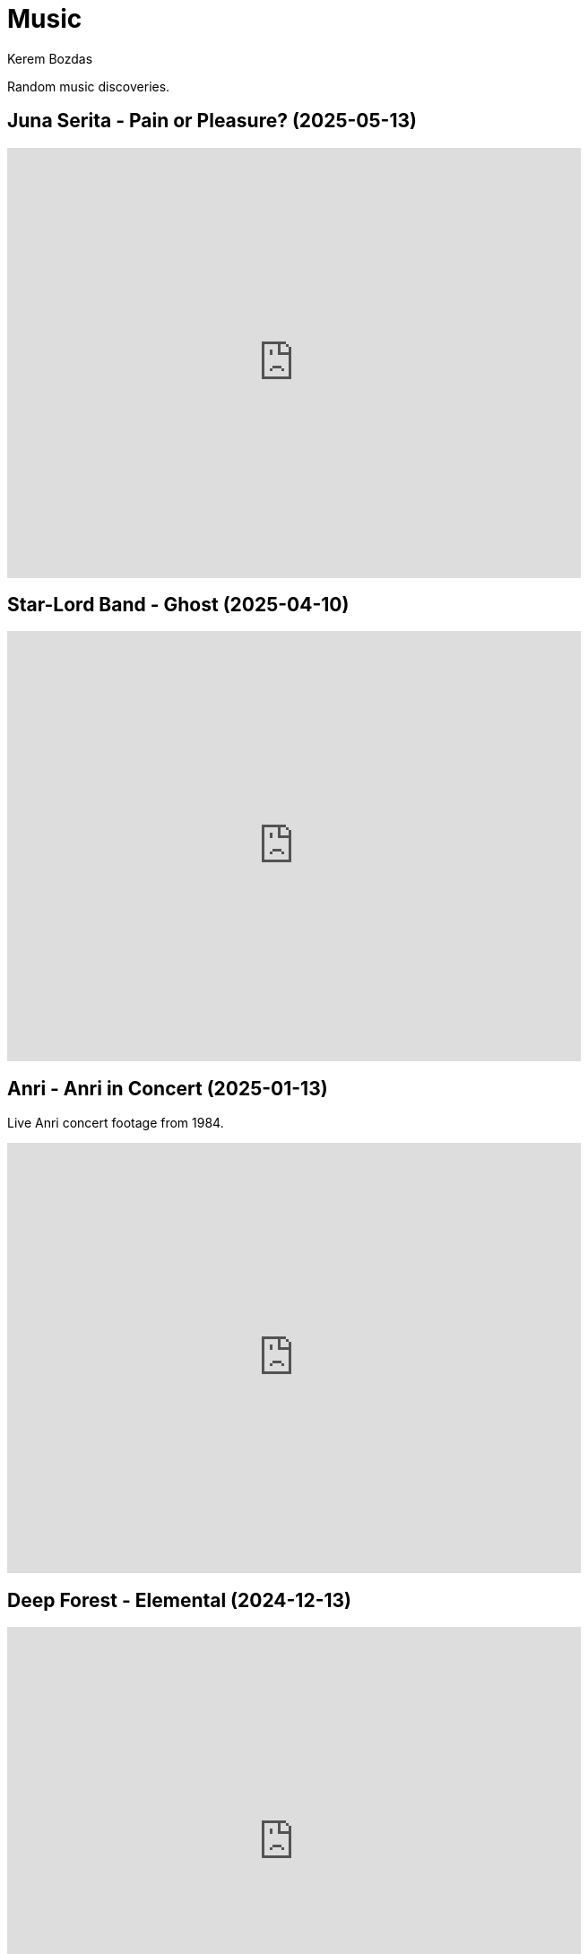 = Music
Kerem Bozdas
:idprefix:
:idseparator: -
:page-pagination:
:description: Sharing the music I have discovered

Random music discoveries.

== Juna Serita - Pain or Pleasure? (2025-05-13)

video::6L4TbjEIaaY[youtube,width=640,height=480]

== Star-Lord Band - Ghost (2025-04-10)

video::jLfePHz-xIw[youtube,width=640,height=480]

== Anri - Anri in Concert (2025-01-13)

Live Anri concert footage from 1984.

video::aSnmeUmPlIs[youtube,width=640,height=480]

== Deep Forest - Elemental (2024-12-13)

video::-92VNtBPCLY[youtube,width=640,height=480]

== Yasuaki Shimizu - Umi No Ue Kara (2024-12-01)

video::Lk0UPubyL28[youtube,width=640,height=480]

== Yuji Toriyama - Lumberjack (2024-11-29)

video::RdAd_m3TWf8[youtube,width=640,height=480]

== TOPS - Petals (2024-11-10)

[verse]
No one to call, not much to say
All I want to do
Let the petals fall away

video::vJ7jg9ECWXE[youtube,width=640,height=480]

== Guthrie Govan - Waves (2024-03-05)

video::fSbUGufOt8o[youtube,width=640,height=480]

== Plini - Impulse Voices (2024-02-19)

Best thing I've discovered in 2024 so far.

video::NdSMeBrNp4A[youtube,width=640,height=480]

== Farya Faraji - Zaman (2023-08-06)

video::zg8dgqBS6aA[youtube,start=2790,end=3030,width=640,height=480]

== RAYE - NPR Tiny Desk Concert (2023-07-02)

video::DL1zyUjzwno[youtube,width=640,height=480]

== Erkan Oğur - Double Trouble (2023-05-24)

video::7mWffx102bI[youtube,width=640,height=480]

== Depeche Mode - Enjoy the Silence (2023-05-01)

video::G8ZEIhBVQQc[youtube,width=640,height=480]

== Pool Villa - Seaside (2023-04-19)

video::pGw9debfWgw[youtube,width=640,height=480]

== Vanilla - Dreams (2023-04-19)

[verse]
So, here's to life
And every joy it brings
To dreamers and their dreams

video::ECGNfM8LOLY[youtube,width=640,height=480]

== Carl Winther - Moonlight in Vermont (2023-04-04)

[verse]
notes flow freely
like blood pulsating from within
giving you a sense of calm
relaxing yet stimulating

video::BB1NUEvSEgg[youtube,width=640,height=480]

== Priscilla Ahn - The Boobs Song (2023-03-31)

I have a soft spot for the kazoo.

video::DW5ggG-GGmw[youtube,width=640,height=480]

== Allan Taylor - Colour to the Moon (2023-03-24)

video::EFo2wvQEm_s[youtube,width=640,height=480]

== The Universe Smiles Upon You (2023-03-14)

I've been playing this on repeat lately.

video::NLshfP9xmHc[youtube,width=640,height=480]

== Khruangbin (2023-03-06)

=== NPR Music Tiny Desk Concert
video::vWLJeqLPfSU[youtube,width=640,height=480]

.Hilarious comments on the drummer's impeccable timing
[%collapsible]
====
* The drummer tells the sun exactly when to rise every morning.
* The legend says that just after giving birth to the drummer his mother asked him what time it was.
* The reason why everything is so perfectly synced is because the drummer is a high level telepath controlling the guitarist and bass player who are just vessels for his will.
* Time is second-guessing itself when listening to this drummer's impeccable timing.
* I heard this drummer got lost in the wilderness with no phone or watch and when they found him 3 years later he knew what second it was.
* I came back three years later and the drummer is still on time!
* Drummer's so on point he cured my arrhythmia.
* There are three certainties in life. Death, taxes, and the drummer not missing a beat.
* This drummer has never been in the wrong place at the wrong time.
* That drummer does not keep time. He is time.
* https://youtu.be/vWLJeqLPfSU?t=337[5:29] drummer clicks twice to signal upcoming bridge so everyone stays on time.
* The drummer kept time so well that we as a society realized we no longer need daylight savings.
* Fun fact: The drummer is the creator, publisher, chief writer, columnist, editor, regional manager, and head of distribution of Time Magazine.
* Drummer adjusts half a beat after every 5 millionth beat to compensate for earth's equinox tilt.
* The drummer is the type of guy who pays his bills on time.
====

=== Khruangbin @ Villain | Pitchfork Live

video::q4xKvHANqjk[youtube,width=640,height=480]

=== Donald "DJ" Johnson Interviews

* https://www.drumeo.com/beat/donald-dj-johnson-interview-drumeo-gab-podcast-199/[Donald "DJ" Johnson: Metronome Madness!]
* https://www.podcastone.com/episode/Episode-2-Khruangbins-DJ-Johnson-Evans-UV-Series-Drumheads-and-More[The Modern Drummer Podcast Episode 2: Khruangbin's DJ Johnson, Evans UV Series Drumheads, and More]
* https://web.archive.org/web/20200725065553/https://www.moderndrummer.com/article/khruangbins-dj-johnson/[Modern Drummer features Khruangbin’s DJ Johnson]

